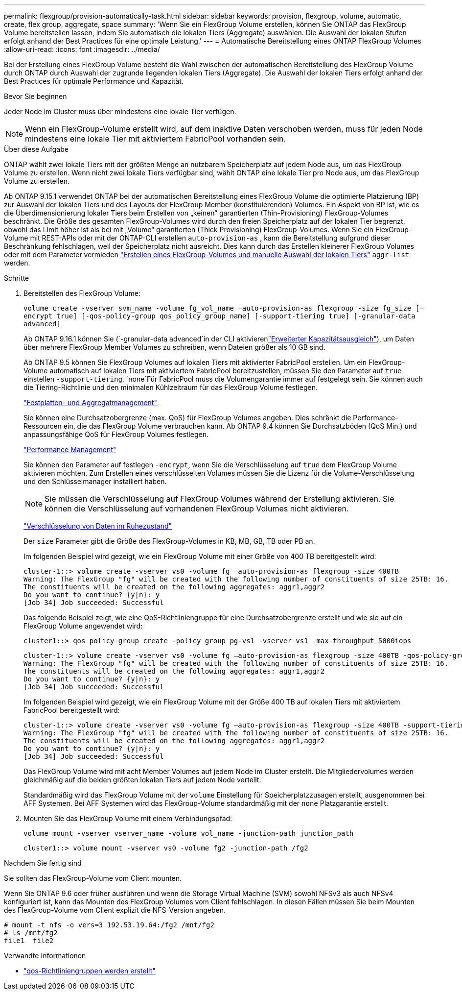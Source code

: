 ---
permalink: flexgroup/provision-automatically-task.html 
sidebar: sidebar 
keywords: provision, flexgroup, volume, automatic, create, flex group, aggregate, space 
summary: 'Wenn Sie ein FlexGroup Volume erstellen, können Sie ONTAP das FlexGroup Volume bereitstellen lassen, indem Sie automatisch die lokalen Tiers (Aggregate) auswählen. Die Auswahl der lokalen Stufen erfolgt anhand der Best Practices für eine optimale Leistung.' 
---
= Automatische Bereitstellung eines ONTAP FlexGroup Volumes
:allow-uri-read: 
:icons: font
:imagesdir: ../media/


[role="lead"]
Bei der Erstellung eines FlexGroup Volume besteht die Wahl zwischen der automatischen Bereitstellung des FlexGroup Volume durch ONTAP durch Auswahl der zugrunde liegenden lokalen Tiers (Aggregate). Die Auswahl der lokalen Tiers erfolgt anhand der Best Practices für optimale Performance und Kapazität.

.Bevor Sie beginnen
Jeder Node im Cluster muss über mindestens eine lokale Tier verfügen.

[NOTE]
====
Wenn ein FlexGroup-Volume erstellt wird, auf dem inaktive Daten verschoben werden, muss für jeden Node mindestens eine lokale Tier mit aktiviertem FabricPool vorhanden sein.

====
.Über diese Aufgabe
ONTAP wählt zwei lokale Tiers mit der größten Menge an nutzbarem Speicherplatz auf jedem Node aus, um das FlexGroup Volume zu erstellen. Wenn nicht zwei lokale Tiers verfügbar sind, wählt ONTAP eine lokale Tier pro Node aus, um das FlexGroup Volume zu erstellen.

Ab ONTAP 9.15.1 verwendet ONTAP bei der automatischen Bereitstellung eines FlexGroup Volume die optimierte Platzierung (BP) zur Auswahl der lokalen Tiers und des Layouts der FlexGroup Member (konstituierenden) Volumes. Ein Aspekt von BP ist, wie es die Überdimensionierung lokaler Tiers beim Erstellen von „keinen“ garantierten (Thin-Provisioning) FlexGroup-Volumes beschränkt. Die Größe des gesamten FlexGroup-Volumes wird durch den freien Speicherplatz auf der lokalen Tier begrenzt, obwohl das Limit höher ist als bei mit „Volume“ garantierten (Thick Provisioning) FlexGroup-Volumes. Wenn Sie ein FlexGroup-Volume mit REST-APIs oder mit der ONTAP-CLI erstellen `auto-provision-as` , kann die Bereitstellung aufgrund dieser Beschränkung fehlschlagen, weil der Speicherplatz nicht ausreicht. Dies kann durch das Erstellen kleinerer FlexGroup Volumes oder mit dem Parameter vermieden link:create-task.html["Erstellen eines FlexGroup-Volumes und manuelle Auswahl der lokalen Tiers"] `aggr-list` werden.

.Schritte
. Bereitstellen des FlexGroup Volume:
+
`volume create -vserver svm_name -volume fg_vol_name –auto-provision-as flexgroup -size fg_size [–encrypt true] [-qos-policy-group qos_policy_group_name] [-support-tiering true] [-granular-data advanced]`

+
Ab ONTAP 9.16.1 können Sie  (`-granular-data advanced`in der CLI aktivierenlink:enable-adv-capacity-flexgroup-task.html["Erweiterter Kapazitätsausgleich"]), um Daten über mehrere FlexGroup Member Volumes zu schreiben, wenn Dateien größer als 10 GB sind.

+
Ab ONTAP 9.5 können Sie FlexGroup Volumes auf lokalen Tiers mit aktivierter FabricPool erstellen. Um ein FlexGroup-Volume automatisch auf lokalen Tiers mit aktiviertem FabricPool bereitzustellen, müssen Sie den Parameter auf `true` einstellen `-support-tiering`.  `none`Für FabricPool muss die Volumengarantie immer auf festgelegt sein. Sie können auch die Tiering-Richtlinie und den minimalen Kühlzeitraum für das FlexGroup Volume festlegen.

+
link:../disks-aggregates/index.html["Festplatten- und Aggregatmanagement"]

+
Sie können eine Durchsatzobergrenze (max. QoS) für FlexGroup Volumes angeben. Dies schränkt die Performance-Ressourcen ein, die das FlexGroup Volume verbrauchen kann. Ab ONTAP 9.4 können Sie Durchsatzböden (QoS Min.) und anpassungsfähige QoS für FlexGroup Volumes festlegen.

+
link:../performance-admin/index.html["Performance Management"]

+
Sie können den Parameter auf festlegen `-encrypt`, wenn Sie die Verschlüsselung auf `true` dem FlexGroup Volume aktivieren möchten. Zum Erstellen eines verschlüsselten Volumes müssen Sie die Lizenz für die Volume-Verschlüsselung und den Schlüsselmanager installiert haben.

+

NOTE: Sie müssen die Verschlüsselung auf FlexGroup Volumes während der Erstellung aktivieren. Sie können die Verschlüsselung auf vorhandenen FlexGroup Volumes nicht aktivieren.

+
link:../encryption-at-rest/index.html["Verschlüsselung von Daten im Ruhezustand"]

+
Der `size` Parameter gibt die Größe des FlexGroup-Volumes in KB, MB, GB, TB oder PB an.

+
Im folgenden Beispiel wird gezeigt, wie ein FlexGroup Volume mit einer Größe von 400 TB bereitgestellt wird:

+
[listing]
----
cluster-1::> volume create -vserver vs0 -volume fg –auto-provision-as flexgroup -size 400TB
Warning: The FlexGroup "fg" will be created with the following number of constituents of size 25TB: 16.
The constituents will be created on the following aggregates: aggr1,aggr2
Do you want to continue? {y|n}: y
[Job 34] Job succeeded: Successful
----
+
Das folgende Beispiel zeigt, wie eine QoS-Richtliniengruppe für eine Durchsatzobergrenze erstellt und wie sie auf ein FlexGroup Volume angewendet wird:

+
[listing]
----
cluster1::> qos policy-group create -policy group pg-vs1 -vserver vs1 -max-throughput 5000iops
----
+
[listing]
----
cluster-1::> volume create -vserver vs0 -volume fg –auto-provision-as flexgroup -size 400TB -qos-policy-group pg-vs1
Warning: The FlexGroup "fg" will be created with the following number of constituents of size 25TB: 16.
The constituents will be created on the following aggregates: aggr1,aggr2
Do you want to continue? {y|n}: y
[Job 34] Job succeeded: Successful
----
+
Im folgenden Beispiel wird gezeigt, wie ein FlexGroup Volume mit der Größe 400 TB auf lokalen Tiers mit aktiviertem FabricPool bereitgestellt wird:

+
[listing]
----
cluster-1::> volume create -vserver vs0 -volume fg –auto-provision-as flexgroup -size 400TB -support-tiering true -tiering-policy auto
Warning: The FlexGroup "fg" will be created with the following number of constituents of size 25TB: 16.
The constituents will be created on the following aggregates: aggr1,aggr2
Do you want to continue? {y|n}: y
[Job 34] Job succeeded: Successful
----
+
Das FlexGroup Volume wird mit acht Member Volumes auf jedem Node im Cluster erstellt. Die Mitgliedervolumes werden gleichmäßig auf die beiden größten lokalen Tiers auf jedem Node verteilt.

+
Standardmäßig wird das FlexGroup Volume mit der `volume` Einstellung für Speicherplatzzusagen erstellt, ausgenommen bei AFF Systemen. Bei AFF Systemen wird das FlexGroup-Volume standardmäßig mit der `none` Platzgarantie erstellt.

. Mounten Sie das FlexGroup Volume mit einem Verbindungspfad:
+
`volume mount -vserver vserver_name -volume vol_name -junction-path junction_path`

+
[listing]
----
cluster1::> volume mount -vserver vs0 -volume fg2 -junction-path /fg2
----


.Nachdem Sie fertig sind
Sie sollten das FlexGroup-Volume vom Client mounten.

Wenn Sie ONTAP 9.6 oder früher ausführen und wenn die Storage Virtual Machine (SVM) sowohl NFSv3 als auch NFSv4 konfiguriert ist, kann das Mounten des FlexGroup Volumes vom Client fehlschlagen. In diesen Fällen müssen Sie beim Mounten des FlexGroup-Volume vom Client explizit die NFS-Version angeben.

[listing]
----
# mount -t nfs -o vers=3 192.53.19.64:/fg2 /mnt/fg2
# ls /mnt/fg2
file1  file2
----
.Verwandte Informationen
* link:https://docs.netapp.com/us-en/ontap-cli/qos-policy-group-create.html["qos-Richtliniengruppen werden erstellt"^]

